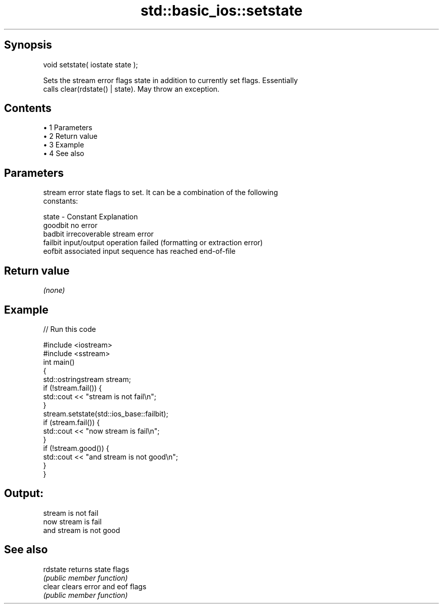.TH std::basic_ios::setstate 3 "Apr 19 2014" "1.0.0" "C++ Standard Libary"
.SH Synopsis
   void setstate( iostate state );

   Sets the stream error flags state in addition to currently set flags. Essentially
   calls clear(rdstate() | state). May throw an exception.

.SH Contents

     • 1 Parameters
     • 2 Return value
     • 3 Example
     • 4 See also

.SH Parameters

           stream error state flags to set. It can be a combination of the following
           constants:

   state - Constant Explanation
           goodbit  no error
           badbit   irrecoverable stream error
           failbit  input/output operation failed (formatting or extraction error)
           eofbit   associated input sequence has reached end-of-file

.SH Return value

   \fI(none)\fP

.SH Example

   
// Run this code

 #include <iostream>
 #include <sstream>
  
 int main()
 {
     std::ostringstream stream;
  
     if (!stream.fail()) {
         std::cout << "stream is not fail\\n";
     }
  
     stream.setstate(std::ios_base::failbit);
  
     if (stream.fail()) {
         std::cout << "now stream is fail\\n";
     }
  
     if (!stream.good()) {
         std::cout << "and stream is not good\\n";
     }
 }

.SH Output:

 stream is not fail
 now stream is fail
 and stream is not good

.SH See also

   rdstate returns state flags
           \fI(public member function)\fP
   clear   clears error and eof flags
           \fI(public member function)\fP

